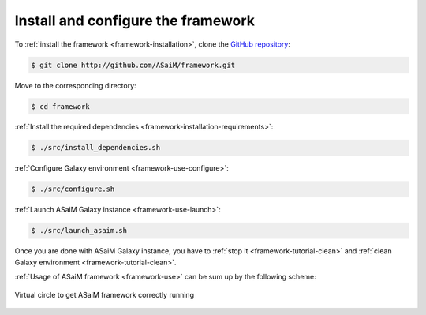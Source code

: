 .. _framework-tutorial-installation:

Install and configure the framework
===================================

To :ref:`install the framework <framework-installation>`, clone the `GitHub repository <http://github.com:ASaiM/framework>`_:

.. code-block:: bash

    $ git clone http://github.com/ASaiM/framework.git

Move to the corresponding directory:

.. code-block:: bash

    $ cd framework

:ref:`Install the required dependencies <framework-installation-requirements>`:

.. code-block:: bash

    $ ./src/install_dependencies.sh

:ref:`Configure Galaxy environment <framework-use-configure>`:

.. code-block:: bash

    $ ./src/configure.sh
    
:ref:`Launch ASaiM Galaxy instance <framework-use-launch>`:

.. code-block:: bash

    $ ./src/launch_asaim.sh


Once you are done with ASaiM Galaxy instance, you have to :ref:`stop it <framework-tutorial-clean>` and :ref:`clean Galaxy environment <framework-tutorial-clean>`.

:ref:`Usage of ASaiM framework <framework-use>` can be sum up by the following scheme:

.. _framework_tutorial_virtual_circle:

.. figure:: /assets/images/framework/usage/virtual_circle.png
    :align: center

    Virtual circle to get ASaiM framework correctly running



